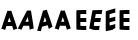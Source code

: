 SplineFontDB: 3.0
FontName: Untitled1
FullName: Untitled1
FamilyName: Untitled1
Weight: Regular
Copyright: Copyright (c) 2017, antoine
Version: 001.000
ItalicAngle: 0
UnderlinePosition: -100
UnderlineWidth: 50
Ascent: 800
Descent: 200
InvalidEm: 0
LayerCount: 2
Layer: 0 0 "Arri+AOgA-re" 1
Layer: 1 0 "Avant" 0
OS2Version: 0
OS2_WeightWidthSlopeOnly: 0
OS2_UseTypoMetrics: 0
CreationTime: 1492013479
ModificationTime: 1492014615
OS2TypoAscent: 0
OS2TypoAOffset: 1
OS2TypoDescent: 0
OS2TypoDOffset: 1
OS2TypoLinegap: 0
OS2WinAscent: 0
OS2WinAOffset: 1
OS2WinDescent: 0
OS2WinDOffset: 1
HheadAscent: 0
HheadAOffset: 1
HheadDescent: 0
HheadDOffset: 1
OS2Vendor: 'PfEd'
DEI: 91125
Encoding: AdobeStandard
UnicodeInterp: none
NameList: AGL For New Fonts
DisplaySize: -48
AntiAlias: 1
FitToEm: 0
WinInfo: 0 27 10
BeginPrivate: 5
BlueValues 8 [-20 0 ]
StdHW 4 [99]
StemSnapH 8 [97 99 ]
StdVW 5 [249]
StemSnapV 9 [99 249 ]
EndPrivate
BeginChars: 256 2

StartChar: A
Encoding: 65 65 0
Width: 1808
Flags: HMWO
HStem: 151 100<194 273 194 306 161 273> 781 20G<33 433 33 33 33 33 33 33 34 433 433 433 433 433 433 433>
LayerCount: 2
Fore
SplineSet
1521.70898438 539.090820312 m 1
 1553.70898438 534.090820312 1586.70898438 534.090820312 1618.70898438 539.090820312 c 1
 1629.70898438 507.090820312 l 2
 1657.70898438 429.090820312 1684.70898438 350.090820312 1710.70898438 271.090820312 c 0
 1730.70898438 210.090820312 1750.70898438 149.090820312 1768.70898438 88.0908203125 c 1
 1735.70898438 83.0908203125 1703.70898438 72.0908203125 1673.70898438 57.0908203125 c 1
 1663.70898438 90.0908203125 1653.70898438 124.090820312 1642.70898438 157.090820312 c 1
 1497.70898438 157.090820312 l 1
 1486.70898438 124.090820312 1476.70898438 90.0908203125 1465.70898438 57.0908203125 c 1
 1435.70898438 72.0908203125 1403.70898438 83.0908203125 1370.70898438 88.0908203125 c 1
 1389.70898438 149.090820312 1409.70898438 210.090820312 1429.70898438 271.090820312 c 0
 1455.70898438 350.090820312 1482.70898438 429.090820312 1510.70898438 507.090820312 c 2
 1521.70898438 539.090820312 l 1
1569.70898438 375.090820312 m 1
 1556.70898438 336.090820312 1543.70898438 296.090820312 1530.70898438 257.090820312 c 1
 1609.70898438 257.090820312 l 1
 1596.70898438 296.090820312 1583.70898438 336.090820312 1569.70898438 375.090820312 c 1
1075.34472656 535.419921875 m 5
 1106.25390625 538.526367188 1138.12988281 547.067382812 1169.0390625 560.525390625 c 5
 1179.6640625 530.244140625 l 6
 1206.7109375 456.739257812 1232.79003906 381.940429688 1257.90429688 306.8828125 c 4
 1277.22265625 248.907226562 1296.54199219 190.931640625 1313.92871094 132.438476562 c 5
 1282.05273438 118.721679688 1251.14257812 99.05078125 1222.16503906 75.7578125 c 5
 1212.50585938 107.333007812 1202.84667969 139.944335938 1192.22167969 171.26171875 c 5
 1052.16210938 133.733398438 l 5
 1041.53710938 96.7216796875 1031.87792969 58.9345703125 1021.25292969 21.9228515625 c 5
 992.275390625 29.6875 961.365234375 32.7939453125 929.489257812 29.4287109375 c 5
 947.842773438 97.498046875 967.161132812 165.826171875 986.479492188 234.154296875 c 4
 1011.59375 322.670898438 1037.67382812 411.446289062 1064.71972656 499.444335938 c 6
 1075.34472656 535.419921875 l 5
1121.70898438 378.05859375 m 5
 1109.15234375 334.317382812 1096.59472656 289.541992188 1084.03808594 245.801757812 c 5
 1160.34570312 266.248046875 l 5
 1147.7890625 303.259765625 1135.23242188 341.305664062 1121.70898438 378.05859375 c 5
676.204101562 539.090820312 m 1
 707.322265625 534.090820312 740.322265625 534.090820312 773.204101562 539.090820312 c 1
 778.561523438 507.090820312 l 2
 792.807617188 429.090820312 805.877929688 350.090820312 817.948242188 271.090820312 c 0
 827.192382812 210.090820312 836.436523438 149.090820312 843.680664062 88.0908203125 c 1
 809.798828125 83.0908203125 775.859375 72.0908203125 743.213867188 57.0908203125 c 1
 739.033203125 90.0908203125 735.028320312 124.090820312 729.846679688 157.090820312 c 1
 584.846679688 157.090820312 l 1
 568.028320312 124.090820312 552.033203125 90.0908203125 535.213867188 57.0908203125 c 1
 507.859375 72.0908203125 478.015625 77 445.680664062 88.0908203125 c 1
 475.653320312 143 506.192382812 210.090820312 536.948242188 271.090820312 c 0
 576.877929688 350.090820312 617.807617188 429.090820312 659.561523438 507.090820312 c 2
 676.204101562 539.090820312 l 1
695.286132812 375.090820312 m 1
 675.409179688 336.090820312 655.356445312 296.090820312 635.479492188 257.090820312 c 1
 714.479492188 257.090820312 l 1
 708.356445312 296.090820312 702.409179688 336.090820312 695.286132812 375.090820312 c 1
185 533 m 1
 217 528 250 528 282 533 c 1
 293 501 l 2
 321 423 348 344 374 265 c 0
 394 204 414 143 432 82 c 1
 399 77 367 66 337 51 c 1
 327 84 317 118 306 151 c 1
 161 151 l 1
 150 118 140 84 129 51 c 1
 99 66 67 77 34 82 c 1
 53 143 73 204 93 265 c 0
 119 344 146 423 174 501 c 2
 185 533 l 1
233 369 m 1
 220 330 207 290 194 251 c 1
 273 251 l 1
 260 290 247 330 233 369 c 1
EndSplineSet
EndChar

StartChar: E
Encoding: 69 69 1
Width: 1671
Flags: HWO
HStem: 61 100<287 299> 240 100<209 286 209 222 286 359> 437 98 781 20G<60 393 60 393 60 60 60 60 60 60 393 393 393 393 393 393>
VStem: 110 100 111 249
LayerCount: 2
Fore
SplineSet
1366 538 m 0xf8
 1391 538 1415 538 1439 537 c 1
 1434 504 1434 470 1439 437 c 1
 1414 438 1390 438 1366 438 c 0
 1341 438 1315 437 1290 437 c 1
 1289 404 1289 372 1289 340 c 1
 1315 340 1340 340 1366 340 c 0
 1390 340 1415 340 1439 340 c 1
 1434 307 1434 273 1439 240 c 1
 1415 240 1390 240 1366 240 c 0
 1340 240 1315 240 1289 240 c 1
 1289 215 1289 189 1290 164 c 1xf8
 1315 162 1341 160 1367 161 c 0
 1391 161 1415 161 1438 163 c 1
 1434 130 1434 96 1440 63 c 1
 1416 61 1391 61 1367 61 c 0
 1323 60 1278 63 1234 68 c 2
 1191 73 l 1xf4
 1190 117 l 2
 1189 178 1189 240 1189 301 c 0
 1189 362 1189 424 1190 485 c 2
 1191 532 l 1
 1237 534 l 2
 1280 537 1323 538 1366 538 c 0xf8
1014.24511719 559.543945312 m 0xf8
 1038.39257812 566.014648438 1061.57519531 572.225585938 1084.7578125 577.40234375 c 1
 1079.92773438 541.944335938 1079.92773438 506.745117188 1084.7578125 473.875 c 1
 1060.609375 468.439453125 1037.42675781 462.227539062 1014.24511719 456.016601562 c 0
 990.096679688 449.545898438 964.982421875 441.78125 940.834960938 435.310546875 c 1
 939.868164062 400.887695312 939.868164062 367.758789062 939.868164062 334.629882812 c 1
 964.982421875 341.359375 989.130859375 347.830078125 1014.24511719 354.559570312 c 0
 1037.42675781 360.770507812 1061.57519531 367.241210938 1084.7578125 373.453125 c 1
 1079.92773438 337.995117188 1079.92773438 302.795898438 1084.7578125 269.92578125 c 1
 1061.57519531 263.713867188 1037.42675781 257.243164062 1014.24511719 251.03125 c 0
 989.130859375 244.302734375 964.982421875 237.83203125 939.868164062 231.102539062 c 1
 939.868164062 205.220703125 939.868164062 178.303710938 940.834960938 152.680664062 c 1xf8
 964.982421875 157.080078125 990.096679688 161.739257812 1015.2109375 169.50390625 c 0
 1038.39257812 175.71484375 1061.57519531 181.926757812 1083.79199219 189.950195312 c 1
 1079.92773438 154.750976562 1079.92773438 119.551757812 1085.72363281 86.9404296875 c 1
 1062.54101562 78.658203125 1038.39257812 72.1875 1015.2109375 65.9755859375 c 0
 972.709960938 53.552734375 929.243164062 45.01171875 886.743164062 38.7998046875 c 2
 845.208007812 32.8466796875 l 1xf4
 844.2421875 78.140625 l 2
 843.276367188 141.033203125 843.276367188 205.220703125 843.276367188 268.372070312 c 0
 843.276367188 331.524414062 843.276367188 395.711914062 844.2421875 459.122070312 c 2
 845.208007812 508.0390625 l 1
 889.640625 522.015625 l 2
 931.174804688 536.25 972.709960938 548.415039062 1014.24511719 559.543945312 c 0xf8
688.053710938 538 m 0xf8
 713.053710938 538 737.053710938 538 760.877929688 537 c 1
 750.05859375 504 744.063476562 470 743.245117188 437 c 1
 718.420898438 438 694.420898438 438 670.420898438 438 c 0
 645.420898438 438 619.245117188 437 594.245117188 437 c 1
 587.42578125 404 581.784179688 372 576.141601562 340 c 1
 602.141601562 340 627.141601562 340 653.141601562 340 c 0
 677.141601562 340 702.141601562 340 726.141601562 340 c 1
 715.322265625 307 709.327148438 273 708.508789062 240 c 1
 684.508789062 240 659.508789062 240 635.508789062 240 c 0
 609.508789062 240 584.508789062 240 558.508789062 240 c 1
 554.100585938 215 549.515625 189 546.107421875 164 c 1xf8
 570.754882812 162 596.40234375 160 622.579101562 161 c 0
 646.579101562 161 670.579101562 161 693.931640625 163 c 1
 684.112304688 130 678.1171875 96 678.298828125 63 c 1
 653.946289062 61 628.946289062 61 604.946289062 61 c 0
 560.76953125 60 516.298828125 63 473.180664062 68 c 2
 431.061523438 73 l 1xf4
 437.8203125 117 l 2
 447.576171875 178 458.508789062 240 469.264648438 301 c 0
 480.020507812 362 490.953125 424 502.708984375 485 c 2
 511.99609375 532 l 1
 558.348632812 534 l 2
 601.877929688 537 645.053710938 538 688.053710938 538 c 0xf8
286 538 m 0xf8
 311 538 335 538 359 537 c 1
 354 504 354 470 359 437 c 1
 334 438 310 438 286 438 c 0
 261 438 235 437 210 437 c 1
 209 404 209 372 209 340 c 1
 235 340 260 340 286 340 c 0
 310 340 335 340 359 340 c 1
 354 307 354 273 359 240 c 1
 335 240 310 240 286 240 c 0
 260 240 235 240 209 240 c 1
 209 215 209 189 210 164 c 1xf8
 235 162 261 160 287 161 c 0
 311 161 335 161 358 163 c 1
 354 130 354 96 360 63 c 1
 336 61 311 61 287 61 c 0
 243 60 198 63 154 68 c 2
 111 73 l 1xf4
 110 117 l 2
 109 178 109 240 109 301 c 0
 109 362 109 424 110 485 c 2
 111 532 l 1
 157 534 l 2
 200 537 243 538 286 538 c 0xf8
EndSplineSet
EndChar
EndChars
EndSplineFont
